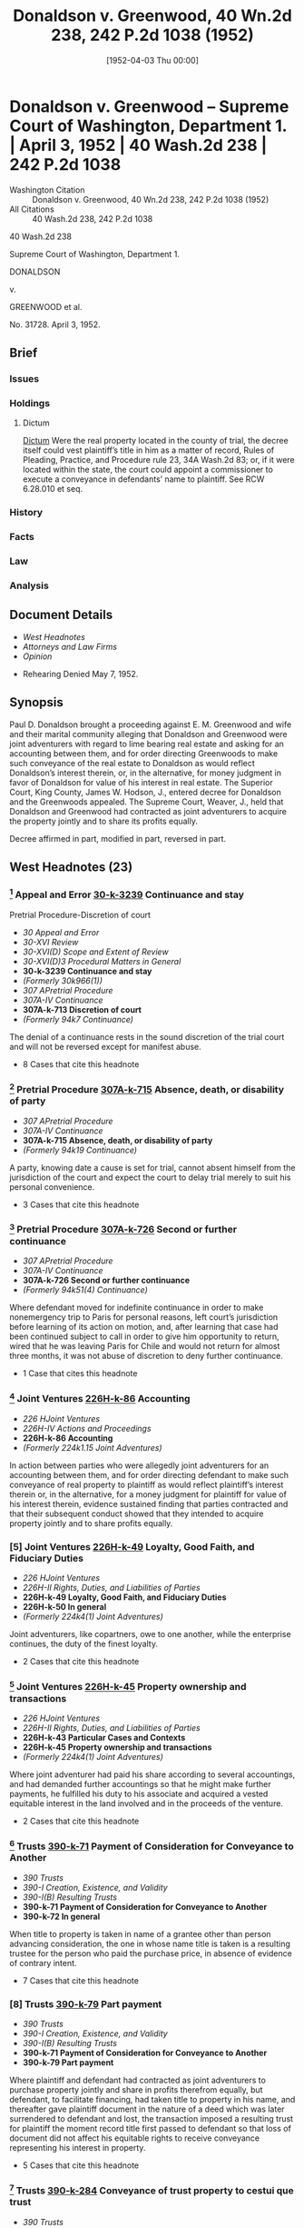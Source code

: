 #+title:      Donaldson v. Greenwood, 40 Wn.2d 238, 242 P.2d 1038 (1952)
#+date:       [1952-04-03 Thu 00:00]
#+filetags:   :case:constructive:cr70:divest:judgment:law:title:trust:vest:
#+identifier: 19520403T000000
#+signature:  sc

* Donaldson v. Greenwood -- Supreme Court of Washington, Department 1. | April 3, 1952 | 40 Wash.2d 238 | 242 P.2d 1038

- Washington Citation :: Donaldson v. Greenwood, 40 Wn.2d 238, 242 P.2d 1038 (1952)
- All Citations :: 40 Wash.2d 238, 242 P.2d 1038


                            40 Wash.2d 238

              Supreme Court of Washington, Department 1.

                              DONALDSON

                                  v.

                           GREENWOOD et al.

                              No. 31728.
                            April 3, 1952.

** Brief
:PROPERTIES:
:VISIBILITY: all
:END:

*** Issues

*** Holdings

**** Dictum
[[dictum][Dictum]]
Were the real property located in the county of trial, the decree itself could vest plaintiff’s title in him as a matter of record, Rules of Pleading, Practice, and Procedure rule 23, 34A Wash.2d 83; or, if it were located within the state, the court could appoint a commissioner to execute a conveyance in defendants’ name to plaintiff. See RCW 6.28.010 et seq.

*** History

*** Facts

*** Law

*** Analysis

** Document Details

- [[*West Headnotes (23)][West Headnotes]]
- [[*Attorneys and Law Firms][Attorneys and Law Firms]]
- [[*Opinion][Opinion]]



- Rehearing Denied May 7, 1952.

** Synopsis

Paul D. Donaldson brought a proceeding against E. M. Greenwood and wife and their marital community alleging that Donaldson and Greenwood were joint adventurers with regard to lime bearing real estate and asking for an accounting between them, and for order directing Greenwoods to make such conveyance of the real estate to Donaldson as would reflect Donaldson’s interest therein, or, in the alternative, for money judgment in favor of Donaldson for value of his interest in real estate. The Superior Court, King County, James W. Hodson, J., entered decree for Donaldson and the Greenwoods appealed. The Supreme Court, Weaver, J., held that Donaldson and Greenwood had contracted as joint adventurers to acquire the property jointly and to share its profits equally.

Decree affirmed in part, modified in part, reversed in part.

** West Headnotes (23)

*** [1] Appeal and Error  [[1: 30-k-3239][30-k-3239]]  Continuance and stay
Pretrial Procedure-Discretion of court

- /30 Appeal and Error/
- /30-XVI Review/
- /30-XVI(D) Scope and Extent of Review/
- /30-XVI(D)3 Procedural Matters in General/
- *30-k-3239 Continuance and stay*
- /(Formerly 30k966(1))/
- /307 APretrial Procedure/
- /307A-IV Continuance/
- *307A-k-713 Discretion of court*
- /(Formerly 94k7 Continuance)/

The denial of a continuance rests in the sound discretion of the trial court and will not be reversed except for manifest abuse.

- 8 Cases that cite this headnote

*** [2] Pretrial Procedure  [[2: 307A-k-715][307A-k-715]]  Absence, death, or disability of party

- /307 APretrial Procedure/
- /307A-IV Continuance/
- *307A-k-715 Absence, death, or disability of party*
- /(Formerly 94k19 Continuance)/

A party, knowing date a cause is set for trial, cannot absent himself from the jurisdiction of the court and expect the court to delay trial merely to suit his personal convenience.

- 3 Cases that cite this headnote

*** [3] Pretrial Procedure  [[3: 307A-k-726][307A-k-726]]  Second or further continuance

- /307 APretrial Procedure/
- /307A-IV Continuance/
- *307A-k-726 Second or further continuance*
- /(Formerly 94k51(4) Continuance)/

Where defendant moved for indefinite continuance in order to make nonemergency trip to Paris for personal reasons, left court’s jurisdiction before learning of its action on motion, and, after learning that case had been continued subject to call in order to give him opportunity to return, wired that he was leaving Paris for Chile and would not return for almost three months, it was not abuse of discretion to deny further continuance.

- 1 Case that cites this headnote

*** [4] Joint Ventures  [[4: 226H-k-86][226H-k-86]]  Accounting

- /226 HJoint Ventures/
- /226H-IV Actions and Proceedings/
- *226H-k-86 Accounting*
- /(Formerly 224k1.15 Joint Adventures)/

In action between parties who were allegedly joint adventurers for an accounting between them, and for order directing defendant to make such conveyance of real property to plaintiff as would reflect plaintiff’s interest therein or, in the alternative, for a money judgment for plaintiff for value of his interest therein, evidence sustained finding that parties contracted and that their subsequent conduct showed that they intended to acquire property jointly and to share profits equally.

*** [5] Joint Ventures  [[5: 226H-k-49][226H-k-49]]  Loyalty, Good Faith, and Fiduciary Duties

- /226 HJoint Ventures/
- /226H-II Rights, Duties, and Liabilities of Parties/
- *226H-k-49 Loyalty, Good Faith, and Fiduciary Duties*
- *226H-k-50 In general*
- /(Formerly 224k4(1) Joint Adventures)/

Joint adventurers, like copartners, owe to one another, while the enterprise continues, the duty of the finest loyalty.

- 2 Cases that cite this headnote

*** [6] Joint Ventures  [[6: 226H-k-45][226H-k-45]]  Property ownership and transactions

- /226 HJoint Ventures/
- /226H-II Rights, Duties, and Liabilities of Parties/
- *226H-k-43 Particular Cases and Contexts*
- *226H-k-45 Property ownership and transactions*
- /(Formerly 224k4(1) Joint Adventures)/

Where joint adventurer had paid his share according to several accountings, and had demanded further accountings so that he might make further payments, he fulfilled his duty to his associate and acquired a vested equitable interest in the land involved and in the proceeds of the venture.

- 2 Cases that cite this headnote

*** [7] Trusts  [[7: 390-k-71][390-k-71]]  Payment of Consideration for Conveyance to Another

- /390 Trusts/
- /390-I Creation, Existence, and Validity/
- /390-I(B) Resulting Trusts/
- *390-k-71 Payment of Consideration for Conveyance to Another*
- *390-k-72 In general*

When title to property is taken in name of a grantee other than person advancing consideration, the one in whose name title is taken is a resulting trustee for the person who paid the purchase price, in absence of evidence of contrary intent.

- 7 Cases that cite this headnote

*** [8] Trusts  [[8: 390-k-79][390-k-79]]  Part payment

- /390 Trusts/
- /390-I Creation, Existence, and Validity/
- /390-I(B) Resulting Trusts/
- *390-k-71 Payment of Consideration for Conveyance to Another*
- *390-k-79 Part payment*

Where plaintiff and defendant had contracted as joint adventurers to purchase property jointly and share in profits therefrom equally, but defendant, to facilitate financing, had taken title to property in his name, and thereafter gave plaintiff document in the nature of a deed which was later surrendered to defendant and lost, the transaction imposed a resulting trust for plaintiff the moment record title first passed to defendant so that loss of document did not affect his equitable rights to receive conveyance representing his interest in property.

- 5 Cases that cite this headnote

*** [9] Trusts  [[9: 390-k-284][390-k-284]]  Conveyance of trust property to cestui que trust

- /390 Trusts/
- /390-V Execution of Trust by Trustee or by Court/
- *390-k-284 Conveyance of trust property to cestui que trust*

Where transaction between plaintiff and defendant imposed resulting trust on property held in name of defendant and entitled plaintiff to conveyance of his interest in that property, quality of plaintiff’s interest in property was but equal to defendant’s and he was entitled not to warranty deed, but only to conveyance in nature of bargain and sale deed which would convey same sort of title defendant took.

*** [10] Courts  [[10: 106-k-7][106-k-7]]  Local or transitory actions

- /106 Courts/
- /106-I Nature, Extent, and Exercise of Jurisdiction in General/
- /106-I(A) In General/
- *106-k-3 Jurisdiction of Cause of Action*
- *106-k-7 Local or transitory actions*

An action to impress a party with an implied trust is a transitory one and the trust may be enforced and a conveyance ordered wherever the trustee may be found, regardless of the situs of the property.

- 1 Case that cites this headnote

*** [11] Equity  [[11: 150-k-36][150-k-36]]  Exercise of jurisdiction beyond territorial limits

- /150 Equity/
- /150-I Jurisdiction, Principles, and Maxims/
- /150-I(A) Nature, Grounds, Subjects, and Extent of Jurisdiction in General/
- *150-k-36 Exercise of jurisdiction beyond territorial limits*

A court of equity, acting in personam, has jurisdiction to decree conveyance of land situated in another state.

- 2 Cases that cite this headnote

*** [12] Property  [[12: 315-k-22][315-k-22]]  What law governs

- /315 Property/
- /315-I In General/
- *315-k-22 What law governs*
- /(Formerly 315k6)/

An interest in land can be transferred by operation of law only by the law of the state where the land is.

*** [13] Judgment  [[13: 228-k-228][228-k-228]]  Alternative provisions

- /228 Judgment/
- /228-VI On Trial of Issues/
- /228-VI(A) Rendition, Form, and Requisites in General/
- *228-k-228 Alternative provisions*

A judgment in the alternative for pecuniary compensation may be given when the decree, operating in personam, orders a conveyance of property located in another jurisdiction, for without it equity has not given as full and complete relief as is within its power.

*** [14] Joint Ventures  [[14: 226H-k-85][226H-k-85]]  Verdict, findings, and judgment

- /226 HJoint Ventures/
- /226H-IV Actions and Proceedings/
- *226H-k-85 Verdict, findings, and judgment*
- /(Formerly 224k5(1) Joint Adventures)/

In equity proceeding between joint adventurers for conveyance to plaintiff of his interest in California property held in name of defendant or, in the alternative, money judgment for value of that interest, entering, in the alternative, of a money judgment against defendant in event he did not execute and deliver conveyance to plaintiff within time fixed was not error.

*** [15] Judgment  [[15: 228-k-205][228-k-205]]  Amount of recovery

- /228 Judgment/
- /228-VI On Trial of Issues/
- /228-VI(A) Rendition, Form, and Requisites in General/
- *228-k-205 Amount of recovery*

Where court of equity decreed that defendant should convey to plaintiff the plaintiff’s interest in California property held in defendant’s name and granted, in the alternative, a money judgment for value of plaintiff’s interest, the alternative money judgment was not in the nature of damages nor was it punitive, but it was compensatory and its amount should have been based on fair market value of the property as established by evidence.

*** [16] Evidence  [[16: 157-k-1185(4)][157-k-1185(4)]]  Leases;  value of rents and profits
Evidence-Amount for which property can be purchased or sold;  offers and quotations
Evidence-Tax assessment value
Evidence-Time and place of valuation
Evidence-Sales of other property in general

- /157 Evidence/
- /157-VIII Evidence of Value/
- *157-k-1182 Value of Property in General*
- *157-k-1185 Cost of Property;  Amounts Paid or Received*
- *157-k-1185(4) Leases;  value of rents and profits*
- /(Formerly 157k113(11))/
- /157 Evidence/
- /157-VIII Evidence of Value/
- *157-k-1182 Value of Property in General*
- *157-k-1186 Amount for which property can be purchased or sold;  offers and quotations*
- /(Formerly 157k113(15))/
- /157 Evidence/
- /157-VIII Evidence of Value/
- *157-k-1182 Value of Property in General*
- *157-k-1188 Tax assessment value*
- /(Formerly 157k113(19))/
- /157 Evidence/
- /157-VIII Evidence of Value/
- *157-k-1197 Time and place of valuation*
- /(Formerly 157k113(2), 157k113(3))/
- /157 Evidence/
- /157-VIII Evidence of Value/
- *157-k-1198 Value of Other Property;  Similar Facts and Transactions*
- *157-k-1200 Sales of other property in general*
- /(Formerly 157k142(1))/

Actual bona fide sale price, a bona fide offer to purchase, a bona fide offer of sale, the sale price of similar properties similarly situated, royalties or rents paid or received, analytical appraisals by the present worth method and valuations for purposes of state and location taxation and appraisals for court proceedings, may be considered in determining fair market value of mineral properties.

- 4 Cases that cite this headnote

*** [17] Evidence  [[17: 157-k-1184][157-k-1184]]  Market value or price in general

- /157 Evidence/
- /157-VIII Evidence of Value/
- *157-k-1182 Value of Property in General*
- *157-k-1184 Market value or price in general*
- /(Formerly 157k113(1))/

“Fair market value” is the amount of money which a purchaser willing, but not obliged, to buy the property would pay an owner willing, but not obligated, to sell it, taking into consideration all uses to which the property is adapted and might in reason be applied.

- 15 Cases that cite this headnote

*** [18] Mines and Minerals  [[18: 260-k-101][260-k-101]]  Associations, joint-stock companies, and other joint enterprises

- /260 Mines and Minerals/
- /260-III Operation of Mines, Quarries, and Wells/
- /260-III(B) Mining Partnerships and Companies/
- *260-k-101 Associations, joint-stock companies, and other joint enterprises*

In action between joint adventurers for conveyance to plaintiff of his interest in lime bearing land held in the name of the defendant, or, in the alternative, for a money judgment in the amount of the value of plaintiff’s interest in said land, evidence did not support finding that value of plaintiff’s interest was $250,000.

*** [19] Pleading  [[19: 302-k-237][302-k-237]]  Amendment to Conform to Proofs

- /302 Pleading/
- /302-VI Amended and Supplemental Pleadings and Repleader/
- *302-k-233 Leave of Court to Amend*
- *302-k-237 Amendment to Conform to Proofs*
- *302-k-237(1) In general*

In action between joint adventurers to have conveyed to plaintiff his interest in property which was held in name of defendant and for which plaintiff had not received conveyance in form to which he was entitled, it was not error to allow amendment of complaint to conform with proof that defendant had given plaintiff a deed to property, since it was immaterial what effect of instrument given plaintiff was.

- 1 Case that cites this headnote

*** [20] Mines and Minerals  [[20: 260-k-101][260-k-101]]  Associations, joint-stock companies, and other joint enterprises

- /260 Mines and Minerals/
- /260-III Operation of Mines, Quarries, and Wells/
- /260-III(B) Mining Partnerships and Companies/
- *260-k-101 Associations, joint-stock companies, and other joint enterprises*

In action between joint adventurers for accounting and for conveyance to plaintiff of his interest in lime bearing property on part of which defendant had built guest house, stables, sprinkling system, and cyclone fencing, evidence supported finding that by agreement between parties those betterments were placed thereon at defendant’s expense and that plaintiff had no interest in them.

*** [21] Mines and Minerals  [[21: 260-k-101][260-k-101]]  Associations, joint-stock companies, and other joint enterprises

- /260 Mines and Minerals/
- /260-III Operation of Mines, Quarries, and Wells/
- /260-III(B) Mining Partnerships and Companies/
- *260-k-101 Associations, joint-stock companies, and other joint enterprises*

Where plaintiff and defendant, as joint adventurers in development of lime bearing real estate, agreed that a guest house, stables, sprinkling system and cyclone fencing would be built on property at defendant’s expense and that plaintiff had no interest in them, plaintiff was not charged on accounting with a portion of the cost of those betterments.

*** [22] Appeal and Error Determination and Disposition of Cause

- /30 Appeal and Error/
- /30-XVII IDetermination and Disposition of Cause/
- /30X-VIII(A) In General/
- *30-k-4611 In general*
- /(Formerly 30k1121)/

The Supreme Court will not grant a motion permitting the filing in a superior court of a motion for new trial unless it could uphold an order of the superior court granting the motion after the case had been remanded.

- 1 Case that cites this headnote

*** [23] Appeal and Error Determination and Disposition of Cause

- /30 Appeal and Error/
- /30-XVII IDetermination and Disposition of Cause/
- /30X-VIII(A) In General/
- *30-k-4611 In general*
- /(Formerly 30k1121)/

Where proposed change in witness’ testimony was only cumulative and newly discovered document was immaterial to decision, appellant’s motion for order granting leave to file in superior court a petition for new trial and leave for that court to act thereon was denied.

- 1 Case that cites this headnote

** Attorneys and Law Firms

- <<*240>> <<**1040>> Ogden & Ogden, Clinton H. Hartson, Seattle, for appellants.
- Lenihan & Ivers, Seattle, for respondent.

** Opinion

WEAVER, Justice.

This is an action between the parties to a joint venture (a) for an accounting between them; (b) for a declaration that defendants hold one-half of the real property involved in trust for plaintiff; and (c) for an order directing defendants to make such conveyance of the real property to plaintiff as would reflect plaintiff’s interest therein, or, in the alternative, for a money judgment in favor of plaintiff for the value of his interest in the property. It is not, as defendants urge, an action for specific performance of an agreement to deed an undivided one-half interest in certain real property.

The first question raised by appellants’ (defendants’) assignments of error requires we set forth the procedural history of this case in some detail. Trial commenced September 6, 1950. Both plaintiff and E. M. Greenwood, who will be referred to in most instances as the sole defendant, were present in court. On the afternoon of the following day, plaintiff, before his cross-examination had been completed, fell ill. He was confined to a hospital for a short time and directed to take a complete rest for at least thirty days. It was the doctor’s opinion that he had suffered a light stroke.

<<*241>> Over defendant’s objection, the trial was resumed on Friday, September 8. Five additional witnesses testified for plaintiff and were cross-examined. The trial was continued until Monday, September 11. On that day, plaintiff being unable to appear in order that his cross-examination be completed, the case was continued until November 13, 1950.

October 18, defendant signed an affidavit in support of a motion to continue the trial from November 13 to a later, unspecified date. Defendant’s reasons for the continuance were wholly personal. No emergency existed. The motion was set for hearing October 27.

In the meantime, defendant left the jurisdiction without the assurance of the trial court that the motion would be granted. The trial court denied it.

The trial was resumed on November 13. Plaintiff’s cross-examination was completed and an additional witness for the plaintiff examined. The plaintiff rested his case on November 14. A challenge to the sufficiency of the evidence having been denied, defendant’s counsel renewed his former motion for a continuance. Defendant had sailed for Europe. Between October 27, the day defendant’s motion for a continuance had been denied, and November 13, the date to which the trial had been continued, defendant’s counsel had used unusual diligence, by transatlantic telephone and cable, to inform defendant of the <<**1041>> court’s ruling. It appeared to the trial court that defendant did not receive word of the denial of the continuance until his arrival in Paris on November 13. In view of this, the court continued the case, subject to call, to afford defendant the opportunity of returning to Seattle to testify. Defendant’s counsel cabled him to determine whether he would return to Seattle on any date prior to December 12.

November 17, defendant’s counsel received a cablegram from him stating he was leaving Paris almost immediately for South America and that it would be impossible for him to return to Seattle before February, 1951. The reasons for <<*242>> his absence from the jurisdiction were still entirely personal and not of an emergency nature.

Having been so informed, plaintiff’s counsel, on November 22, moved to rescind the continuance ‘subject to call.’ On that day, the indefinite continuance was cancelled and the case continued until November 29.

On November 29, the trial court entered an order terminating all further continuances. Plaintiff having rested and defendant offering no testimony, other than his pre-trial deposition, which was received, the trial court announced it was prepared to give judgment for plaintiff. A referee was appointed to report on certain items of accounting between the parties. In due course, findings and judgment were entered for plaintiff.

[1] <<1: 30-k-3239>> The denial of a continuance rests in the sound discretion of the trial court and will not be reversed except for manifest abuse. Conner v. Zanuzoski, 36 Wash.2d 458, 218 P.2d 879; State v. Gillingham, 36 Wash.2d 655, 220 P.2d 333; see note and cases cited in 26 Wash.L.Rev. 212 (1951).

On October 27, the trial court had for consideration defendant’s affidavit dated October 18, which alleged:

‘* * * that affiant’s daughter * * * had been attending school in Paris, France; that within the last several days she notified affiant and her mother that she had met a man in Paris whom she desired to marry; that affiant considers it essential and he has, therefore, arranged to leave Seattle, Washington, on the 18th day of October, 1950, to go to Paris, France. * * *’

Overlooking the doubtful sufficiency of the affidavit to entitle defendant to an indefinite continuance, and even disregarding the fact that defendant voluntarily assumed the calculated risk of leaving the jurisdiction before he knew whether the continuance would be granted or not, he was, on November 14, given a continuance to afford him the opportunity of returning to Seattle to testify on any date prior to December 12. Having been informed of this, he chose to cable from Paris:

<<*243>> ‘Wedding December Santiago. We all sailing this Saturday Chile. Impossible return Seattle before February.’

[2] <<2: 307A-k-715>> A party knowing the date a cause is set for trial, cannot absent himself from the jurisdiction of the court and expect the court to delay the trial merely to suit his personal convenience. Humphrey v. Mutual Life Ins. Co., 86 Wash. 672, 151 P. 100.

[3] <<3: 307A-k-726>> The record discloses that the trial judge not only did not abuse his discretion in denying a further continuance, but, under the circumstances of this case, exercised a high degree of fairness and judicial restraint.

Plaintiff Donaldson and defendant Greenwood met more than twenty years before the occurrence of the transaction out of which the present litigation arose. Their casual acquaintance grew into one of friendship and mutual confidence.

In October, 1944, plaintiff and defendant orally agreed to purchase and develop some thirty-two hundred acres of patented land and certain mining claims containing valuable lime deposits located in Siskiyou County, California. Each of the parties was to have an undivided one-half interest in the enterprise. Plaintiff was interested in developing the lime deposits; defendant, in a place to breed horses.

<<**1042>> Plaintiff, with the knowledge of the former owners of the properties that he had an interest in the purchase, was allowed a $2,000 commission, which was credited upon the sale. The purchase price, which was $25,000 cash, included livestock on the premises. $5,000 was agreed upon as the value of the mining claims, to be paid later when the claims were assigned. The $20,000 was financed as follows: (a) $2,000 commission credited to plaintiff; (b) $12,500 mortgage placed upon the property by defendant; (c) $5,500 cash paid by defendant. Shortly after the purchase, the livestock was sold and the $3,500 realized therefrom was paid to defendant, leaving each of the parties with $2,000 cash in the transaction.

In order to facilitate the financing and to carry out the terms of the agreement between the parties, title was <<*244>> taken in the name of defendant. However, on November 20, 1944, defendant gave plaintiff the following receipt:

‘Rec’d from Paul Donaldson $2000—as first payment on 1/2 (one-half) interest in Chastain McCoy property, lime claims & cattle—balance due on entire deal $23,000 of which you are to pay one-half—Formal agreement to be prepared covering deal more explicitly——

‘/s/ E. M. Greenwood’

On December 26, he wrote plaintiff as follows:

‘Dear Paul:

‘In conjunction with our purchase of the Chastain and McCoy property and lime claims near Gazelle, California, it is understood and agreed as follows:

‘1. That I am to finance this transaction in its entirety up to July 1, 1945, and take the deed and all papers pertaining thereto in my name.

‘2. On or before July 1, 1945, you are to reimburse me for 50% of any amounts advanced for the acquiring of this property and any amounts expended for its operation and development. To date this would amount to 50% of our net down payment of $2000 plus 50% of the first monthly payment re the mortgage, which is $234.72, plus 50% of the clearing and appraisal fees. The total purchase price for the property now amounts to $19,500.00, $5,000.00 of which is apportioned to the lime claims.

‘The legal description of the deeded land is as follows: [We omit the legal description.]

‘The description of the lime claims is as follows: [We omit the legal description.]

‘Your failure to pay half of the purchase money expended, plus any other expenses we mutually agree upon, by July 1, 1945, shall constitute a default and cancellation of this agreement.

‘Very truly yours,

‘/s/ E. M. Greenwood.’

(Italics ours.)

It is apparent that the parties purchased the property as joint venturers, that title was taken in defendant’s name in order to finance the transaction more easily, that they were to share equally therein, and that plaintiff was to pay one-half of the purchase price and one-half of the expenses upon which they would mutually agree. The trial court so found.

<<*245>> The property had been used as a cattle ranch by the former owner. On it, however, is located a tremendous deposit of very high-grade lime rock. The tonnage estimate is astronomical. The deposit extends almost two miles. It varies in width from four hundred yards to a quarter of a mile, with the pinnacle almost six hundred feet high. It is comparatively free from overburden. Laboratory tests show the lime rock to be of high quality. The deposit is readily accessible to highway and railroad. When the property was purchased, the parties knew of the lime deposit but were not aware of its vast extent.

They lost little time putting the property into production. On June 23, 1945, the parties contracted with the Spreckels Sugar Company of San Franciso to deliver to it 25,000 tons of lime rock at $2.50 per ton, <<**1043>> to be used in its sugar refinery. C. J. Montag and Sons contracted with plaintiff and defendant to quarry the rock. All three of them signed the Spreckels contract, which was fulfilled. This is significant only by reason of the by-product resulting from its fulfillment.

The Spreckels contract called for lime rock of a specified size. As a result of the quarrying operation, a stockpile of lime rock, not meeting the specified size, accumulated upon the property. The trial court found the stockpile contained approximately 22,500 tons valued at $32,625. Defendant’s counsel admitted that the stockpile is no longer upon the property. The trial court found that it had been removed by defendant without accounting to the plaintiff for its value. This is supported by the evidence.

By their agreement of December 26, 1944, plaintiff was to complete his payment of one-half the purchase price and expenses by July 1, 1945. On or about that date, defendant extended the time. About October 5, 1945, defendant furnished plaintiff an accounting of expenses to date. It included miscellaneous expenses incurred in the operation of the property, monthly payments of interest and principal on the mortgage to date, and $4,000 paid by defendant for the mining claims, the price having theretofore been reduced by the vendor $1,000. Plaintiff’s share of the expenses was <<*246>> $4,976.17, which he paid to defendant by check dated October 5, 1945. Plaintiff testified ‘I didn’t deliver the check until I got the deed’ and fixed the date of delivery as October 26, 1945. The check cleared plaintiff’s bank on November 3, 1945.

The nature of the ‘deed’ to which plaintiff referred is the subject of much testimony in the record. It is undisputed that it was signed by defendants, ran to plaintiff, and was acknowledged. It is variously described as a ‘memorandum,’ a ‘memorandum deed,’ and a ‘conveyance’ of an undivided one-half interest, subject to certain conditions which were not acceptable to plaintiff. In view of the law applicable to the transaction, the nature of the instrument is immaterial, except in so far as it is evidentiary that plaintiff had an interest in the subject matter of the joint venture. After the instrument was delivered to plaintiff, defendant again came into possession of it before it had been recorded, under circumstances the narration of which would unduly extend this opinion. Defendant lost the instrument. It could not be produced at the trial.

On January 30, 1946, a second accounting was had between plaintiff and defendant. The balance of the $12,500 mortgage was paid with a Montag royalty check for lime rock shipped to the Spreckels Sugar Company and with additional funds advanced by defendant. The royalty checks received up to that time were accounted for, and plaintiff gave defendant his promissory note for $3,880.50, found by the trial court to represent plaintiff’s unpaid portion of the total purchase price. This note subsequently came into the plaintiff’s possession in the same transaction in which defendant secured the ‘memorandum deed.’

In 1947, and thereafter, defendant placed improvements upon the property, none of which contributed to the development of the lime rock deposit Photographs in evidence show the improvements to be extensive. They consist chiefly of a guest house, stables, sprinkling system, and considerable cyclone fence. Plaintiff testified that they were built by agreement between them at defendant’s expense and that he made no claim thereto. Since they are in no <<*247>> way involved with the lime rock deposit, the plaintiff deposited in the registry of the trial court a disclaimer of any interest in the improvements or the land on which they stand and a quitclaim deed running to the defendants purporting to cover all of the land upon which the improvements are located.

After the Spreckels contract had been completed, plaintiff, during 1946 and 1947, spent considerable time in an effort to develop the lime rock deposit. Although he interested several prospective operators to <<**1044>> the point where proposed leases were tendered to defendant for his signature, defendant seemed content to keep the property nonproductive. One of the leases proposed in 1946 is enlightening; on it, defendant, in his own handwriting, designated the lessors as ‘E. M. Greenwood and Paul D. Donaldson, as co-owners (legal and equitable).’ Plaintiff testified defendant would not permit the sale of the stockpile accumulated during the performance of the Spreckels contract.

During 1946 and 1947, plaintiff made various demands upon defendant for an accounting and offered to settle in order that he might receive a conveyance of his interest in the property which he could record. Defendant had promised him such a conveyance. Defendant repeatedly postponed such an accounting upon the excuse he could not make it until certain litigation between defendant and Montag, involving the removal of machinery placed on the property during the performance of the Spreckels contract, had been terminated and the costs and attorneys’ fees determined, as well as the cost of patenting the mining claims.

The record discloses that, during 1946–1947, the relationship of the parties became progressively strained. In April, 1948, plaintiff demanded a final accounting from defendant. Plaintiff testified that defendant, then, for the first time, told him: ‘Why, you have not a dime’s worth of interest in this thing, I cancelled you out, not any interest at all—you are through here—I have cancelled you out.’ At no time had defendant attempted to enforce the forfeiture provision of the contract of December 26, 1944.

<<*248>> The record, made piecemeal as it was under the circumstances, the briefs, and the findings of the court, are detailed. We feel, however, that the foregoing portrays the situation with sufficient clarity to present the questions of law determinative of the issues.

At the end of the trial, the court directed a reference to ascertain the cost of the Montag litigation, the cost of patenting the mining claims, and the amount paid by defendant for assessment work and for taxes. After the report of the referee, the court charged defendant with the value of the stockpile and $2,400 received by him from a sale of a portion of the real property, and credited him with expenses paid and the balance owed by plaintiff upon his half of the purchase price. The result showed $9,316.54 due plaintiff for which judgment was entered.

The court directed defendants to deliver to plaintiff a good and sufficient warranty deed conveying a fee simple title, free from encumbrances, except real estate taxes for that portion of a tax year following the date of the deed, for an undivided half interest in the property, excluding the land upon which defendant’s improvements are located and excluding four hundred eighty acres previously sold by defendant and charged against him in the accounting. The deed was to be delivered within thirty days from the date of the decree or within thirty days after the filing of the remittitur of this court, in the event of an appeal. The court, having found that the reasonable and fair value of plaintiff’s undivided one-half interest in the property was $250,000, directed judgment against defendants in this amount in the event they failed to execute and deliver the conveyance as ordered.

The defendants have appealed.

[4] <<4: 226H-k-86>> Twelve of defendants’ assignments of error are directed to the findings of the trial court. An examination of the record convinces us that the findings to which they are directed, are supported by a fair preponderance of the evidence and establish the facts as we have heretofore outlined them.

<<*249>> By four assignments of error, appellants (defendants) urge the evidence was insufficient to support the decree. With this we cannot agree, except as we hereafter indicate. The facts show unequivocally, and the trial court so found, that the parties contracted, and their subsequent conduct shows that they intended, to acquire the property jointly and share the profits equally. The parties were not dealing at arm’s length.

<<**1045>> [5] <<5: 226H-k-49>> ‘Joint adventurers, like copartners, owe to one another, while the enterprise continues, the duty of the finest loyalty. Many forms of conduct permissible in a workaday world for those acting at arm’s length, are forbidden to those bound by fiduciary ties. A trustee is held to something stricter than the morals of the market place. Not honesty alone, but the punctilio of an honor the most sensitive, is then the standard of behavior. As to this there has developed a tradition that is unbending and inveterate.’ Meinhard v. Salmon, 249 N.Y. 458, 164 N.E. 545, 546, 62 A.L.R. 1.

[6] <<6: 226H-k-45>> Defendant E. M. Greenwood’s announcement, made for the first time in April, 1948, that he had ‘cancelled’ plaintiff out of the transaction does not meet the test of approved conduct between joint adventurers. No prior or subsequent attempt was ever made by defendant to effect a cancellation or forfeiture. Plaintiff, having paid his share, according to the several accountings, and having demanded further accountings so that he might make further payments, fulfilled his duty to his associate and acquired a vested equitable interest in the land itself and the proceeds of the venture.

[7] <<7: 390-k-71>> [8] <<8: 390-k-79>> When title to property is taken in the name of a grantee other than the person advancing the consideration, the one in whose name title is taken is a resulting trustee for the person who paid the purchase price, in the absence of evidence of a contrary intent. Walberg v. Mattson, 38 Wash.2d 808, 232 P.2d 827. The trust arose, and plaintiff acquired his interest therein, the moment record title first passed to defendants. Mouser v. O’Sullivan, 22 Wash.2d 543, 156 P.2d 655. The ‘memorandum deed’ did not, therefore, vest a present interest in plaintiff. At best, <<*250>> it was but a tangible indicium of that which he already had. Its subsequent surrender to defendant E. M. Greenwood, and his loss thereof, did not affect plaintiff’s equitable rights. The cestui que trust is entitled to that portion of the property agreed upon by the parties. The evidence is conclusive that they were to share equally.

The plaintiff is, therefore, entitled to receive a conveyance representing his interest in the real property (including mining claims), excluding therefrom that portion of the property sold and accounted for by defendants, and, having disclaimed an interest therein, excluding the property upon which the improvements are located. The trial court, however, directed that this be done by warranty deed.

[9] <<9: 390-k-284>> The quality of plaintiff’s interest in the property is equal to, but not greater than, defendants’. The quality of his title was determined at the time of the original conveyance to defendants. To require them to execute a warranty deed casts upon them a burden greater than contemplated by the contract between the parties, and greater than is cast upon defendants as resulting trustees. The decree will be modified to require defendants to convey to plaintiff the same quality of title as originally received by them, warranting the property free from encumbrances done or suffered by the grantors, and warranting quiet enjoyment against the grantors, their heirs, or assigns. We have in mind a conveyance in the nature of a bargain and sale deed, Rem.Rev.Stat. § 10553, qualified as above indicated.

[10] <<10: 106-k-7>> An action to impress a party with an implied trust is a transitory one. The trust may be enforced and a conveyance ordered wherever the trustee may be found, regardless of the situs of the property. State ex rel. Campbell v. Superior Court, 7 Wash. 306, 34 P. 1103; State ex rel. Scougale v. Superior Court, 55 Wash. 328, 104 P. 607.

‘A state can exercise through its courts jurisdiction to order or to forbid the doing of an act within the state, although to carry out the decree may involve doing an act <<*251>> or affecting a thing in another state.’ Restatement, Conflict of Laws, 147, § 97.

[11] <<11: 150-k-36>> Hence, a court of equity, acting in personam, has jurisdiction to decree the <<**1046>> conveyance of land situated in another state. Rosenbaum v. Evans, 63 Wash. 506, 115 P. 1054; Elsom v. Tefft, 140 Wash. 586, 250 P. 346.

<<dictum>>Were the real property located in the county of trial, the decree itself could vest plaintiff’s title in him as a matter of record, Rules of Pleading, Practice, and Procedure rule 23, 34A Wash.2d 83; or, if it were located within the state, the court could appoint a commissioner to execute a conveyance in defendants’ name to plaintiff. See RCW 6.28.010 et seq. Such cannot be done here, for:

[12] <<12: 315-k-22>> ‘An interest in land can be transferred by operation of law only by the law of the state where the land is.’ Restatement, Conflict of Laws, 314, § 223; Smith v. Fletcher, 102 Wash. 218, 173 P. 19, 636; accord: Lindsley v. Union Silver Star Mining Co., 26 Wash. 301, 66 P. 382.

[13] <<13: 228-k-228>> [14] <<14: 226H-k-85>> Were the decree to go no further, plaintiff would be limited in its enforcement to a proceeding in the nature of contempt. See Wright v. Suydam, 79 Wash. 550, 140 P. 578. Although perhaps theoretically adequate, such a proceeding need not necessarily result, under the facts of this case, in plaintiff receiving a conveyance representing his interest in the property. Equity having jurisdiction, plaintiff is entitled to have the maximum protection of his rights which a court of equity can give him, so that he may be in a position as near as possible to that in which he would have been, had the property been located in the state of Washington. A judgment in the alternative for pecuniary compensation may be given when the decree, operating in personam, orders a conveyance of property located in another jurisdiction, for without it, equity has not given as full and as complete relief as is within its power. The trial court did not err when it entered, in the alternative, a money judgment against defendants in the event they did not execute and deliver a conveyance to plaintiff within the time fixed.

<<*252>> The trial court found that the reasonable and fair value of plaintiff’s undivided one-half interest in the property is $250,000, and entered judgment against defendants for this sum in the event they did not convey plaintiff’s interest to him within thirty days.

[15] <<15: 228-k-205>> The alternative money judgment is not in the nature of damages. It is compensatory, not punitive. Its amount must be based upon the fair market value of the property established by evidence.

[16] <<16: 157-k-1185(4)>> [17] <<17: 157-k-1184>> The ‘fair market value’ of mineral properties can be established in various ways. The following factors may enter into its proof and determination: (1) actual bona fide sale price; (2) a bona fide offer to purchase; (3) a bona fide offer of sale; (4) the sale price of similar properties similarly situated; (5) royalties or rents paid or received; (6) analytical appraisals by the present worth method; and (7) valuations for purposes of state and local taxation and appraisals for court proceedings. ‘Fair market value’ means neither a panic price, auction value, speculative value, nor a value fixed by depressed or inflated prices. We have defined it as the amount of money which a purchaser willing, but not obliged, to buy the property would pay an owner willing, but not obligated, to sell it, taking into consideration all uses to which the property is adapted and might in reason be applied. Ozecte Ry. Co. v. Grays Harbor County, 16 Wash.2d 459, 133 P.2d 983.

[18] <<18: 260-k-101>> Defendants assign as error the trial court’s finding that the value of plaintiff’s undivided one-half interest was $250,000. The trial judge must have entertained considerable doubt about this, for, at the close of the testimony, he said: ‘I have a pretty sharp memory of what the testimony was, but even then, I would have a very difficult time attempting to estimate the value of that place.’ He later said, in reference to the value: ‘Would it not be a matter of just reaching out in the thin air?’

We have examined all of the evidence relating to the value of the property. It covers a wide and nebulous range. It varies from the admitted purchase price to an <<*253>> estimation that ‘it is probably worth <<**1047>> millions and millions of dollars.’ At one time, plaintiff offered to sell one-half of his one-half interest for $22,500. One witness testified defendant expressed the opinion that the property was worth five million dollars but that he would sell it for one million dollars. On the other hand, defendants’ counsel stated, during the trial, that defendant E. M. Greenwood had authorized him to state that he would sell it ‘for what he has in it.’ It would unduly extend this opinion to further analyze the evidence treating with value. We hold that the evidence does not support the finding that $250,000 is the value of plaintiff’s one-half interest in the property. It may be worth more; it may be worth less.

[19] <<19: 302-k-237>> Defendants assign as error amendment of the complaint to conform to the proof that, on October 25, 1945, defendants gave plaintiff a deed to the property. In view of the fact that plaintiff has equitable title to half of the property and has not received a conveyance in the form to which he was entitled, it is immaterial what the effect of the instrument given plaintiff that day was. The assignment is without merit.

[20] <<20: 260-k-101>> [21] <<21: 260-k-101>> Defendants urge the court erred in not charging plaintiff was one-half of all sums expended by defendants ‘with respect to’ the property. At the close of the trial, the court appointed a referee who computed the amounts plaintiff owed defendants for expenses and purchase money payments. Respective counsel had stipulated as to the amounts involved in the items set forth in the order of reference. A balance was struck. We assume, then, that this assignment goes to the question of whether the court erred in not charging plaintiff with one-half of the expenses of the improvements placed upon the property by defendants. The evidence supports the finding that, by agreement between the parties, these betterments were placed thereon at defendants’ expense and that plaintiff had no interest in them. He should not, then, be charged with their cost.

[22] [23] After appeal to this court had been perfected, defendants filed a motion for an order granting leave to file in the superior <<*254>> court a petition for a new trial and leave for that court to act thereon. Haaga v. Saginaw Logging Co., 170 Wash. 93, 15 P.2d 655. Ordinarily, we would dispose of this motion before considering the merits on appeal; but, in view of our decision, we reverse the usual order and avoid repetition of facts.

The proposed motion for a new trial is supported by an affidavit of one witness who measured the stockpile. He alleged he had been mistaken in fixing the quantity of lime rock and that he would now testify that it contained substantially less than his former testimony indicated; that this testimony, if produced, and if held to be controlling, would materially reduce the judgment of $9,316.54. In answer to this, plaintiff filed a counteraffidavit signed by the same witness denying and repudiating his first affidavit.

Subsequently, but before argument, defendants filed a supplemental petition for a new trial setting forth that a copy of the alleged ‘memorandum’ or ‘memorandum deed’ had been discovered in the files of a lawyer in Seattle and requested a new trial be granted in order that it might be produced in evidence.

We will not grant a motion permitting the filing in the superior court of a motion for a new trial ‘unless we could uphold an order of the trial court granting the motion after the case had been remanded.’ Quackenbush v. Slate, 12 Wash.2d 201, 121 P.2d 331, 335.

In Nelson v. Placanica, 33 Wash.2d 523, 206 P.2d 296, we set forth, with particularity, the requisites justifying the granting of a new trial on the ground of newly discovered evidence. The grounds alleged here do not satisfy these requirements. Passing the conflicting affidavits of the proposed witness without comment, his proposed testimony, favorable to defendants, if produced, would only be cumulative. Other witnesses testified to the quantity of lime rock in the stockpile, and it does not follow that the additional testimony would ‘probably change the result’ if a <<**1048>> new trial were granted. As to the alleged copy of the ‘memorandum deed,’ our prior discussion shows that it is <<*255>> not material to the issues except as we have heretofore indicated. We could not uphold an order of the trial court granting the motion after the case had been remanded; hence, we deny the motion.

In summary: (a) Defendants’ motion for leave to file a motion for a new trial in the superior court and leave for that court to act thereon is denied; (b) judgment for $9,316.54 against defendants is affirmed; (c) that portion of the decree ordering and directing defendants to convey an undivided one-half interest in the property, as described in the decree, is affirmed, the form of the conveyance to be as we have indicated; (b) that portion of the decree granting plaintiff judgment for $250,000 against defendants in the event such conveyance is not made within thirty days after the filing of the remittitur of this court with the clerk of the superior court, is reversed. In the event defendants do not execute and deliver to plaintiff a conveyance of his undivided one-half interest in the property in the form ordered, within thirty days after the filing of the remittitur of this court with the clerk of the superior court, plaintiff shall have the right, within ninety days from the expiration of the thirty-day period, to petition the trial court to set a day certain upon which a trial of the issue as to the fair market value of plaintiff’s interest in the property will be held, and judgment shall be entered for such value as so determined against defendants. In the event plaintiff does not so request the trial court to set a day certain upon which a trial of the issue of market value will be had, this shall constitute an election by plaintiff to forego an alternative money judgment against defendants.

Plaintiff (respondent) will recover his costs.

SCHWELLENBACH, C. J., and MALLERY, GRADY, and OLSON, JJ., concur.

** End
#+STARTUP: show2levels
